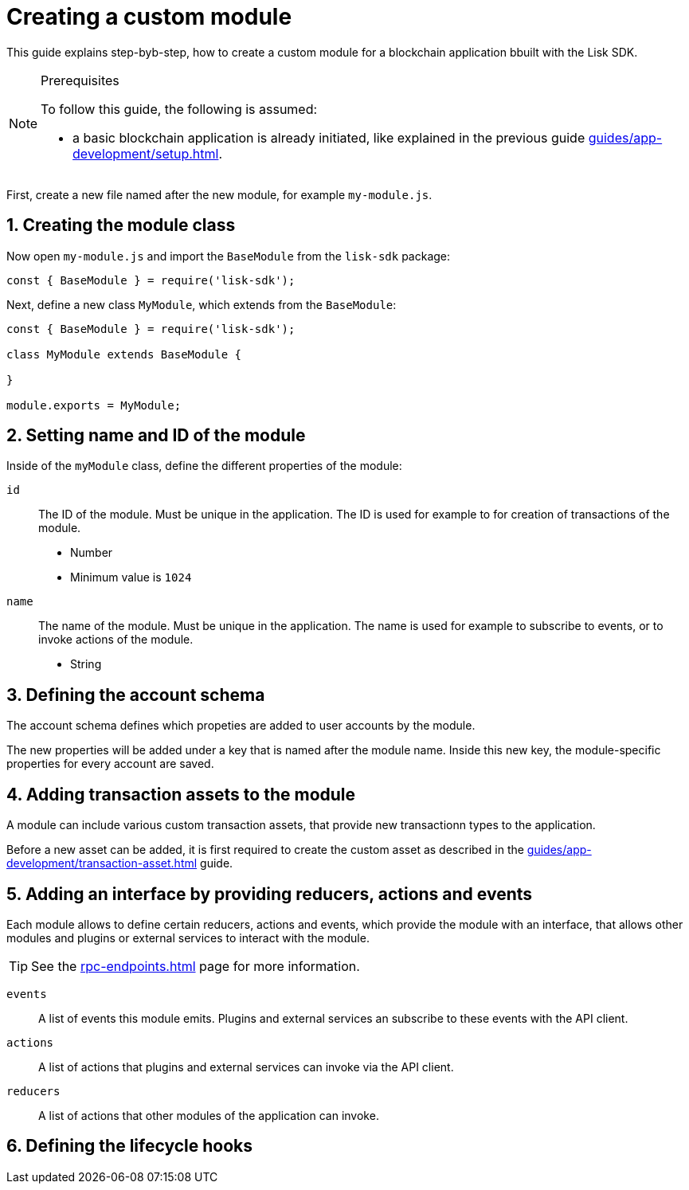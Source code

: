 = Creating a custom module
:sectnums:
// Project URLS
:url_guides_setup: guides/app-development/setup.adoc
:url_guides_asset: guides/app-development/transaction-asset.adoc
:url_rpc_endpoints: rpc-endpoints.adoc

This guide explains step-byb-step, how to create a custom module for a blockchain application bbuilt with the Lisk SDK.

.Prerequisites
[NOTE]
====
To follow this guide, the following is assumed:

* a basic blockchain application is already initiated, like explained in the previous guide xref:{url_guides_setup}[].
====

First, create a new file named after the new module, for example `my-module.js`.

//tree with standard app files + the new module
----
----

== Creating the module class

Now open `my-module.js` and import the `BaseModule` from the `lisk-sdk` package:

[source,js]
----
const { BaseModule } = require('lisk-sdk');
----

Next, define a new class `MyModule`, which extends from the `BaseModule`:

[source,js]
----
const { BaseModule } = require('lisk-sdk');

class MyModule extends BaseModule {

}

module.exports = MyModule;
----

== Setting name and ID of the module

Inside of the `myModule` class, define the different properties of the module:

`id`::
The ID of the module.
Must be unique in the application.
The ID is used for example to for creation of transactions of the module.
* Number
* Minimum value is `1024`
`name`::
The name of the module.
Must be unique in the application.
The name is used for example to subscribe to events, or to invoke actions of the module.
* String

== Defining the account schema

The account schema defines which propeties are added to user accounts by the module.

The new properties will be added under a key that is named after the module name.
Inside this new key, the module-specific properties for every account are saved.

== Adding transaction assets to the module

A module can include various custom transaction assets, that provide new transactionn types to the application.

Before a new asset can be added, it is first required to create the custom asset as described in the xref:{url_guides_asset}[] guide.

== Adding an interface by providing reducers, actions and events

Each module allows to define certain reducers, actions and events, which provide the module with an interface, that allows other modules and plugins or external services to interact with the module.

TIP: See the xref:{url_rpc_endpoints}[] page for more information.

`events`::
A list of events this module emits.
Plugins and external services an subscribe to these events with the API client.
`actions`::
A list of actions that plugins and external services can invoke  via the API client.
`reducers`::
A list of actions that other modules of the application can invoke.


== Defining the lifecycle hooks
